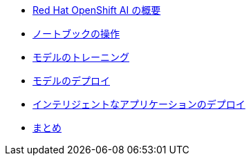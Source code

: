 * xref:1-introduction.adoc[Red Hat OpenShift AI の概要]
* xref:2-notebooks.adoc[ノートブックの操作]
* xref:3-model-training.adoc[モデルのトレーニング]
* xref:4-model-deployment.adoc[モデルのデプロイ]
* xref:5-intelligent-application.adoc[インテリジェントなアプリケーションのデプロイ]
* xref:6-conclusion.adoc[まとめ]

